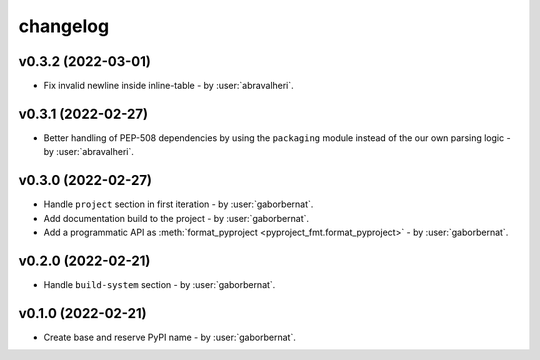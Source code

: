 changelog
=========

v0.3.2 (2022-03-01)
-------------------
* Fix invalid newline inside inline-table - by :user:`abravalheri`.

v0.3.1 (2022-02-27)
-------------------
* Better handling of PEP-508 dependencies by using the ``packaging`` module instead of the our own parsing logic - by
  :user:`abravalheri`.

v0.3.0 (2022-02-27)
-------------------
* Handle ``project`` section in first iteration - by :user:`gaborbernat`.
* Add documentation build to the project - by :user:`gaborbernat`.
* Add a programmatic API as :meth:`format_pyproject <pyproject_fmt.format_pyproject>` - by :user:`gaborbernat`.

v0.2.0 (2022-02-21)
-------------------
* Handle ``build-system`` section - by :user:`gaborbernat`.

v0.1.0 (2022-02-21)
-------------------
* Create base and reserve PyPI name - by :user:`gaborbernat`.
